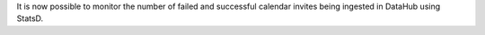It is now possible to monitor the number of failed and successful calendar invites being ingested in DataHub using StatsD.
